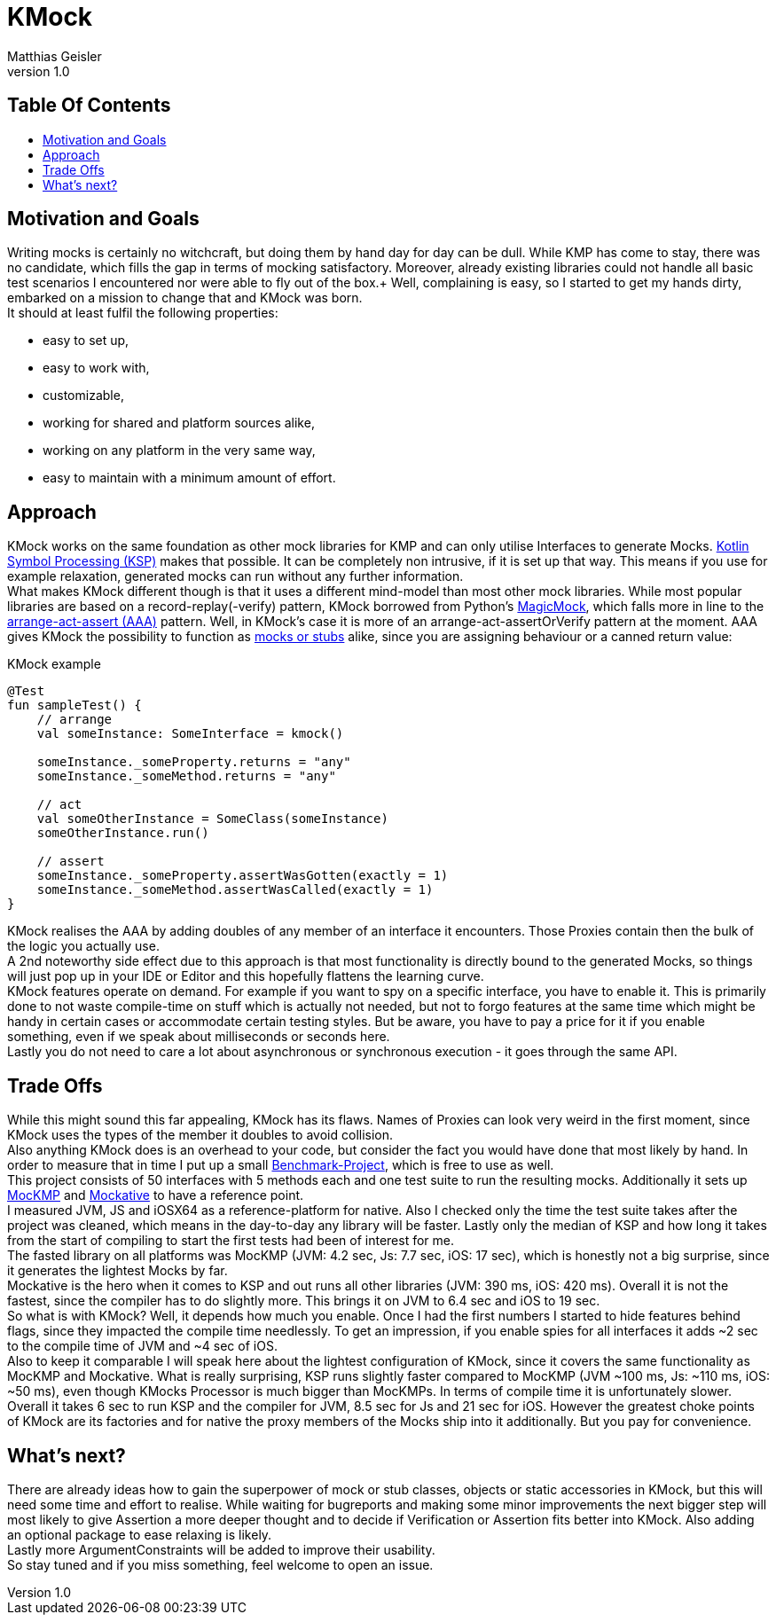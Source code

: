 = KMock
:link-base: https://github.com/bitPogo
:link-repository: {link-base}/kmock
:link-docs: {link-repository}/tree/main/docs
:link-api: {link-docs}/api
:doctype: article
:author: Matthias Geisler
:revnumber: 1.0
:project-version: 0.1.0
:toc: macro
:toclevels: 3
:toc-title:
:icons: font
:imagesdir: assets/images
:lang: en
ifdef::env-github[]
:warning-caption: :warning:
:caution-caption: :fire:
:important-caption: :exclamation:
:note-caption: :paperclip:
:tip-caption: :bulb:
endif::[]

[discrete]
== Table Of Contents

toc::[]

== Motivation and Goals

Writing mocks is certainly no witchcraft, but doing them by hand day for day can be dull.
While KMP has come to stay, there was no candidate, which fills the gap in terms of mocking satisfactory.
Moreover, already existing libraries could not handle all basic test scenarios I encountered nor were able to fly out of the box.+
Well, complaining is easy, so I started to get my hands dirty, embarked on a mission to change that and KMock was born. +
It should at least fulfil the following properties:

* easy to set up,
* easy to work with,
* customizable,
* working for shared and platform sources alike,
* working on any platform in the very same way,
* easy to maintain with a minimum amount of effort.

== Approach
KMock works on the same foundation as other mock libraries for KMP and can only utilise Interfaces to generate Mocks.
link:https://github.com/google/ksp[Kotlin Symbol Processing (KSP)] makes that possible.
It can be completely non intrusive, if it is set up that way.
This means if you use for example relaxation, generated mocks can run without any further information. +
What makes KMock different though is that it uses a different mind-model than most other mock libraries.
While most popular libraries are based on a record-replay(-verify) pattern, KMock borrowed from Python’s link:https://docs.python.org/3/library/unittest.mock.html[MagicMock], which falls more in line to the link:https://automationpanda.com/2020/07/07/arrange-act-assert-a-pattern-for-writing-good-tests[arrange-act-assert (AAA)] pattern.
Well, in KMock’s case it is more of an arrange-act-assertOrVerify pattern at the moment.
AAA gives KMock the possibility to function as link:https://www.martinfowler.com/articles/mocksArentStubs.html[mocks or stubs] alike, since you are assigning behaviour or a canned return value:

.KMock example
[source,kotlin]
----
@Test
fun sampleTest() {
    // arrange
    val someInstance: SomeInterface = kmock()

    someInstance._someProperty.returns = "any"
    someInstance._someMethod.returns = "any"

    // act
    val someOtherInstance = SomeClass(someInstance)
    someOtherInstance.run()

    // assert
    someInstance._someProperty.assertWasGotten(exactly = 1)
    someInstance._someMethod.assertWasCalled(exactly = 1)
}
----

KMock realises the AAA by adding doubles of any member of an interface it encounters.
Those Proxies contain then the bulk of the logic you actually use. +
A 2nd noteworthy side effect due to this approach is that most functionality is directly bound to the generated Mocks, so things will just pop up in your IDE or Editor and this hopefully flattens the learning curve. +
KMock features operate on demand.
For example if you want to spy on a specific interface, you have to enable it.
This is primarily done to not waste compile-time on stuff which is actually not needed, but not to forgo features at the same time which might be handy in certain cases or accommodate certain testing styles.
But be aware, you have to pay a price for it if you enable something, even if we speak about milliseconds or seconds here. +
Lastly you do not need to care a lot about asynchronous or synchronous execution - it goes through the same API.


== Trade Offs
While this might sound this far appealing, KMock has its flaws.
Names of Proxies can look very weird in the first moment, since KMock uses the types of the member it doubles to avoid collision. +
Also anything KMock does is an overhead to your code, but consider the fact you would have done that most likely by hand.
In order to measure that in time I put up a small link:{link-base}/kmock-benchmark[Benchmark-Project], which is free to use as well. +
This project consists of 50 interfaces with 5 methods each and one test suite to run the resulting mocks.
Additionally it sets up link:https://github.com/Kodein-Framework/MocKMP[MocKMP] and link:https://github.com/mockative/mockative[Mockative] to have a reference point. +
I measured JVM, JS and iOSX64 as a reference-platform for native.
Also I checked only the time the test suite takes after the project was cleaned, which means in the day-to-day any library will be faster.
Lastly only the median of KSP and how long it takes from the start of compiling to start the first tests had been of interest for me. +
The fasted library on all platforms was MocKMP (JVM: 4.2 sec, Js: 7.7 sec, iOS: 17 sec), which is honestly not a big surprise, since it generates the lightest Mocks by far. +
Mockative is the hero when it comes to KSP and out runs all other libraries (JVM: 390 ms, iOS: 420 ms).
Overall it is not the fastest, since the compiler has to do slightly more.
This brings it on JVM to 6.4 sec and iOS to 19 sec. +
So what is with KMock?
Well, it depends how much you enable. Once I had the first numbers I started to hide features behind flags, since they impacted the compile time needlessly.
To get an impression, if you enable spies for all interfaces it adds ~2 sec to the compile time of JVM and ~4 sec of iOS. +
Also to keep it comparable I will speak here about the lightest configuration of KMock, since it covers the same functionality as MocKMP and Mockative.
What is really surprising, KSP runs slightly faster compared to MocKMP (JVM ~100 ms, Js: ~110 ms, iOS: ~50 ms), even though KMocks Processor is much bigger than MocKMPs.
In terms of compile time it is unfortunately slower.
Overall it takes 6 sec to run KSP and the compiler for JVM, 8.5 sec for Js and 21 sec for iOS.
However the greatest choke points of KMock are its factories and for native the proxy members of the Mocks ship into it additionally.
But you pay for convenience.


== What’s next?
There are already ideas how to gain the superpower of mock or stub classes, objects or static accessories in KMock, but this will need some time and effort to realise.
While waiting for bugreports and making some minor improvements the next bigger step will most likely to give Assertion a more deeper thought and to decide if Verification or Assertion fits better into KMock.
Also adding an optional package to ease relaxing is likely. +
Lastly more ArgumentConstraints will be added to improve their usability. +
So stay tuned and if you miss something, feel welcome to open an issue.

